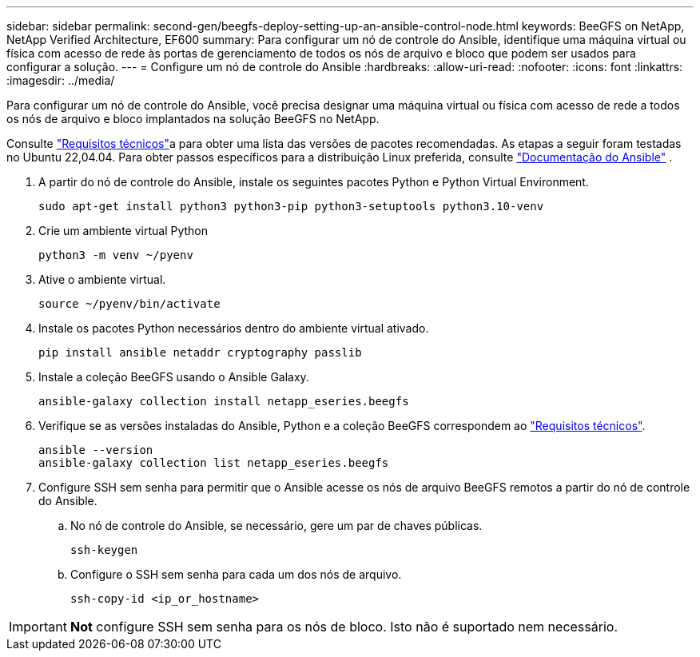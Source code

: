---
sidebar: sidebar 
permalink: second-gen/beegfs-deploy-setting-up-an-ansible-control-node.html 
keywords: BeeGFS on NetApp, NetApp Verified Architecture, EF600 
summary: Para configurar um nó de controle do Ansible, identifique uma máquina virtual ou física com acesso de rede às portas de gerenciamento de todos os nós de arquivo e bloco que podem ser usados para configurar a solução. 
---
= Configure um nó de controle do Ansible
:hardbreaks:
:allow-uri-read: 
:nofooter: 
:icons: font
:linkattrs: 
:imagesdir: ../media/


[role="lead"]
Para configurar um nó de controle do Ansible, você precisa designar uma máquina virtual ou física com acesso de rede a todos os nós de arquivo e bloco implantados na solução BeeGFS no NetApp.

Consulte link:beegfs-technology-requirements.html#ansible-control-node-requirements["Requisitos técnicos"]a para obter uma lista das versões de pacotes recomendadas. As etapas a seguir foram testadas no Ubuntu 22,04.04. Para obter passos específicos para a distribuição Linux preferida, consulte https://docs.ansible.com/ansible/latest/installation_guide/intro_installation.html["Documentação do Ansible"^] .

. A partir do nó de controle do Ansible, instale os seguintes pacotes Python e Python Virtual Environment.
+
[source, console]
----
sudo apt-get install python3 python3-pip python3-setuptools python3.10-venv
----
. Crie um ambiente virtual Python
+
[source, console]
----
python3 -m venv ~/pyenv
----
. Ative o ambiente virtual.
+
[source, console]
----
source ~/pyenv/bin/activate
----
. Instale os pacotes Python necessários dentro do ambiente virtual ativado.
+
[source, console]
----
pip install ansible netaddr cryptography passlib
----
. Instale a coleção BeeGFS usando o Ansible Galaxy.
+
[source, console]
----
ansible-galaxy collection install netapp_eseries.beegfs
----
. Verifique se as versões instaladas do Ansible, Python e a coleção BeeGFS correspondem ao link:beegfs-technology-requirements.html#ansible-control-node-requirements["Requisitos técnicos"].
+
[source, console]
----
ansible --version
ansible-galaxy collection list netapp_eseries.beegfs
----
. Configure SSH sem senha para permitir que o Ansible acesse os nós de arquivo BeeGFS remotos a partir do nó de controle do Ansible.
+
.. No nó de controle do Ansible, se necessário, gere um par de chaves públicas.
+
[source, console]
----
ssh-keygen
----
.. Configure o SSH sem senha para cada um dos nós de arquivo.
+
[source, console]
----
ssh-copy-id <ip_or_hostname>
----





IMPORTANT: *Not* configure SSH sem senha para os nós de bloco. Isto não é suportado nem necessário.
